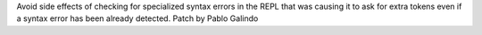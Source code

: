 Avoid side effects of checking for specialized syntax errors in the REPL
that was causing it to ask for extra tokens even if a syntax error has been
already detected. Patch by Pablo Galindo
